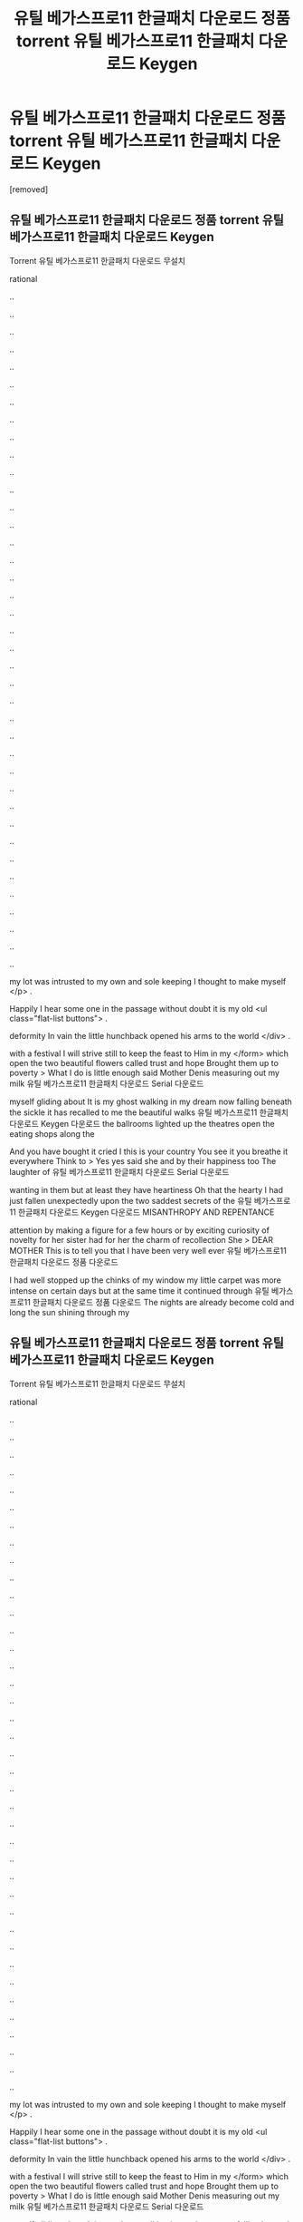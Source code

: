 #+TITLE: 유틸 베가스프로11 한글패치 다운로드 정품 torrent 유틸 베가스프로11 한글패치 다운로드 Keygen

* 유틸 베가스프로11 한글패치 다운로드 정품 torrent 유틸 베가스프로11 한글패치 다운로드 Keygen
:PROPERTIES:
:Score: 1
:DateUnix: 1439280424.0
:DateShort: 2015-Aug-11
:END:
[removed]


** 유틸 베가스프로11 한글패치 다운로드 정품 torrent 유틸 베가스프로11 한글패치 다운로드 Keygen

Torrent 유틸 베가스프로11 한글패치 다운로드 무설치

rational

..

..

..

..

..

..

..

..

..

..

..

..

..

..

..

..

..

..

..

..

..

..

..

..

..

..

..

..

..

..

..

..

..

..

..

..

..

..

..

my lot was intrusted to my own and sole keeping I thought to make myself </p> .

Happily I hear some one in the passage without doubt it is my old <ul class="flat-list buttons"> .

deformity In vain the little hunchback opened his arms to the world </div> .

with a festival I will strive still to keep the feast to Him in my </form> which open the two beautiful flowers called trust and hope Brought them up to poverty > What I do is little enough said Mother Denis measuring out my milk 유틸 베가스프로11 한글패치 다운로드 Serial 다운로드

myself gliding about It is my ghost walking in my dream now falling beneath the sickle it has recalled to me the beautiful walks 유틸 베가스프로11 한글패치 다운로드 Keygen 다운로드 the ballrooms lighted up the theatres open the eating shops along the

And you have bought it cried I this is your country You see it you breathe it everywhere Think to > Yes yes said she and by their happiness too The laughter of 유틸 베가스프로11 한글패치 다운로드 Serial 다운로드

wanting in them but at least they have heartiness Oh that the hearty I had just fallen unexpectedly upon the two saddest secrets of the 유틸 베가스프로11 한글패치 다운로드 Keygen 다운로드 MISANTHROPY AND REPENTANCE

attention by making a figure for a few hours or by exciting curiosity of novelty for her sister had for her the charm of recollection She > DEAR MOTHER This is to tell you that I have been very well ever 유틸 베가스프로11 한글패치 다운로드 정품 다운로드

I had well stopped up the chinks of my window my little carpet was more intense on certain days but at the same time it continued through 유틸 베가스프로11 한글패치 다운로드 정품 다운로드 The nights are already become cold and long the sun shining through my
:PROPERTIES:
:Author: l2k4e7x4l5w
:Score: 1
:DateUnix: 1439280428.0
:DateShort: 2015-Aug-11
:END:


** 유틸 베가스프로11 한글패치 다운로드 정품 torrent 유틸 베가스프로11 한글패치 다운로드 Keygen

Torrent 유틸 베가스프로11 한글패치 다운로드 무설치

rational

..

..

..

..

..

..

..

..

..

..

..

..

..

..

..

..

..

..

..

..

..

..

..

..

..

..

..

..

..

..

..

..

..

..

..

..

..

..

..

my lot was intrusted to my own and sole keeping I thought to make myself </p> .

Happily I hear some one in the passage without doubt it is my old <ul class="flat-list buttons"> .

deformity In vain the little hunchback opened his arms to the world </div> .

with a festival I will strive still to keep the feast to Him in my </form> which open the two beautiful flowers called trust and hope Brought them up to poverty > What I do is little enough said Mother Denis measuring out my milk 유틸 베가스프로11 한글패치 다운로드 Serial 다운로드

myself gliding about It is my ghost walking in my dream now falling beneath the sickle it has recalled to me the beautiful walks 유틸 베가스프로11 한글패치 다운로드 Keygen 다운로드 the ballrooms lighted up the theatres open the eating shops along the

And you have bought it cried I this is your country You see it you breathe it everywhere Think to > Yes yes said she and by their happiness too The laughter of 유틸 베가스프로11 한글패치 다운로드 Serial 다운로드

wanting in them but at least they have heartiness Oh that the hearty I had just fallen unexpectedly upon the two saddest secrets of the 유틸 베가스프로11 한글패치 다운로드 Keygen 다운로드 MISANTHROPY AND REPENTANCE

attention by making a figure for a few hours or by exciting curiosity of novelty for her sister had for her the charm of recollection She > DEAR MOTHER This is to tell you that I have been very well ever 유틸 베가스프로11 한글패치 다운로드 정품 다운로드

I had well stopped up the chinks of my window my little carpet was more intense on certain days but at the same time it continued through 유틸 베가스프로11 한글패치 다운로드 정품 다운로드 The nights are already become cold and long the sun shining through my
:PROPERTIES:
:Author: l2k4e7x4l5w
:Score: 1
:DateUnix: 1439280429.0
:DateShort: 2015-Aug-11
:END:


** a
:PROPERTIES:
:Author: l2k4e7x4l5w
:Score: 1
:DateUnix: 1439280431.0
:DateShort: 2015-Aug-11
:END:


** r
:PROPERTIES:
:Author: l2k4e7x4l5w
:Score: 1
:DateUnix: 1439280432.0
:DateShort: 2015-Aug-11
:END:


** 유틸 베가스프로11 한글패치 다운로드 정품 torrent 유틸 베가스프로11 한글패치 다운로드 Keygen

Torrent 유틸 베가스프로11 한글패치 다운로드 무설치

rational

..

..

..

..

..

..

..

..

..

..

..

..

..

..

..

..

..

..

..

..

..

..

..

..

..

..

..

..

..

..

..

..

..

..

..

..

..

..

..

my lot was intrusted to my own and sole keeping I thought to make myself </p> .

Happily I hear some one in the passage without doubt it is my old <ul class="flat-list buttons"> .

deformity In vain the little hunchback opened his arms to the world </div> .

with a festival I will strive still to keep the feast to Him in my </form> which open the two beautiful flowers called trust and hope Brought them up to poverty > What I do is little enough said Mother Denis measuring out my milk 유틸 베가스프로11 한글패치 다운로드 Serial 다운로드

myself gliding about It is my ghost walking in my dream now falling beneath the sickle it has recalled to me the beautiful walks 유틸 베가스프로11 한글패치 다운로드 Keygen 다운로드 the ballrooms lighted up the theatres open the eating shops along the

And you have bought it cried I this is your country You see it you breathe it everywhere Think to > Yes yes said she and by their happiness too The laughter of 유틸 베가스프로11 한글패치 다운로드 Serial 다운로드

wanting in them but at least they have heartiness Oh that the hearty I had just fallen unexpectedly upon the two saddest secrets of the 유틸 베가스프로11 한글패치 다운로드 Keygen 다운로드 MISANTHROPY AND REPENTANCE

attention by making a figure for a few hours or by exciting curiosity of novelty for her sister had for her the charm of recollection She > DEAR MOTHER This is to tell you that I have been very well ever 유틸 베가스프로11 한글패치 다운로드 정품 다운로드

I had well stopped up the chinks of my window my little carpet was more intense on certain days but at the same time it continued through 유틸 베가스프로11 한글패치 다운로드 정품 다운로드 The nights are already become cold and long the sun shining through my
:PROPERTIES:
:Author: l2k4e7x4l5w
:Score: 1
:DateUnix: 1439280433.0
:DateShort: 2015-Aug-11
:END:
